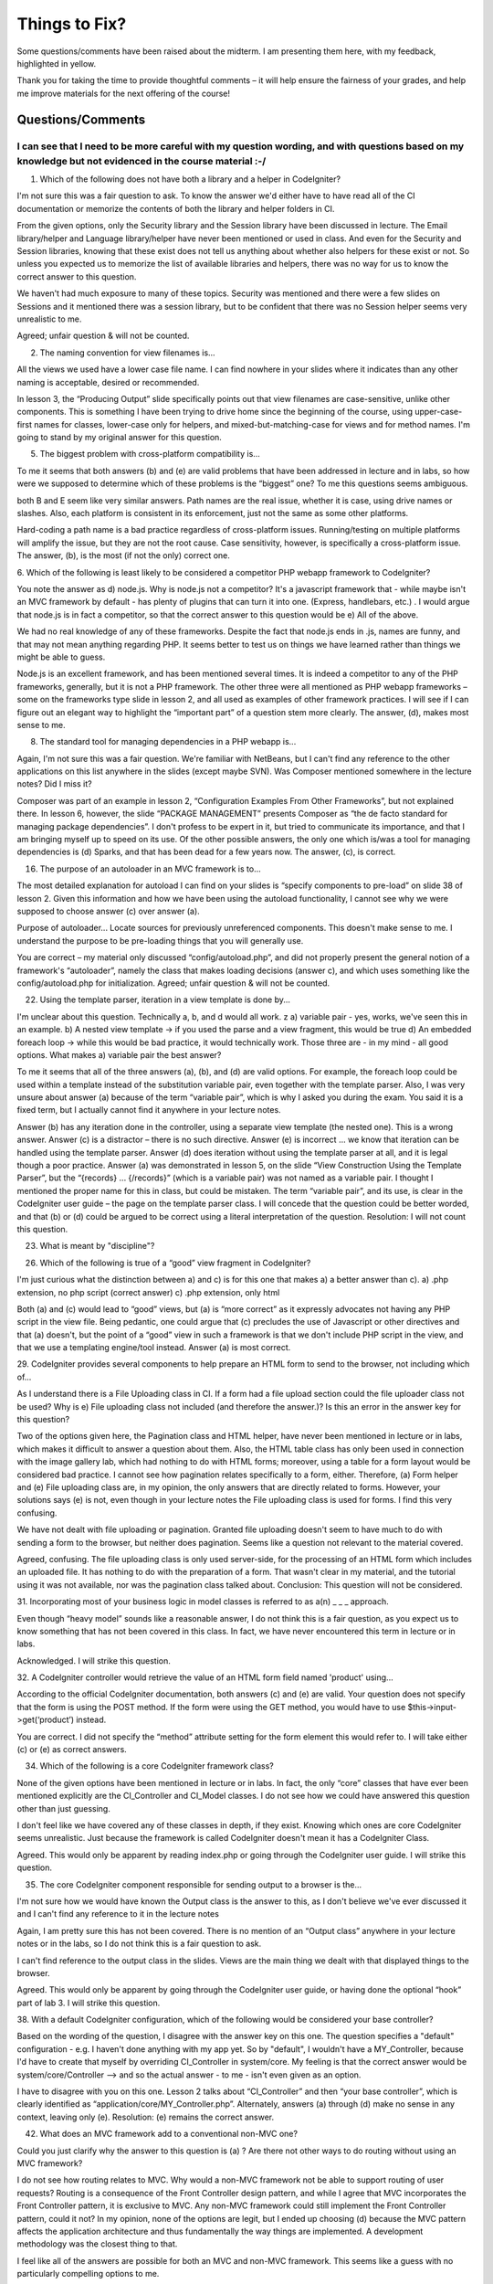 ##############
Things to Fix?
##############

Some questions/comments have been raised about the midterm. I am presenting 
them here, with my feedback, highlighted in yellow.

Thank you for taking the time to provide thoughtful comments – it will help 
ensure the fairness of your grades, and help me improve materials for the next 
offering of the course!

******************
Questions/Comments
******************

I can see that I need to be more careful with my question wording, and with questions based on my knowledge but not evidenced in the course material :-/
-------------------------------------------------------------------------------------------------------------


1. Which of the following does not have both a library and a helper in CodeIgniter? 

I'm not sure this was a fair question to ask. To know the answer we'd either 
have to have read all of the CI documentation or memorize the contents of both 
the library and helper folders in CI.

From the given options, only the Security library and the Session library have 
been discussed in lecture. The Email library/helper and Language library/helper 
have never been mentioned or used in class. And even for the Security and Session 
libraries, knowing that these exist does not tell us anything about whether also 
helpers for these exist or not. So unless you expected us to memorize the list 
of available libraries and helpers, there was no way for us to know the correct 
answer to this question.

We haven't had much exposure to many of these topics.  Security was mentioned 
and there were a few slides on Sessions and it mentioned there was a session 
library, but to be confident that there was no Session helper seems very 
unrealistic to me.

Agreed; unfair question & will not be counted.

2. The naming convention for view filenames is... 

All the views we used have a lower case file name.  I can find nowhere in your 
slides where it indicates than any other naming is acceptable, desired or recommended.

In lesson 3, the “Producing Output” slide specifically points out that view 
filenames are case-sensitive, unlike other components. This is something I have 
been trying to drive home since the beginning of the course, using upper-case-first 
names for classes, lower-case only for helpers, and mixed-but-matching-case for 
views and for method names.
I'm going to stand by my original answer for this question.

5. The biggest problem with cross-platform compatibility is... 

To me it seems that both answers (b) and (e) are valid problems that have been 
addressed in lecture and in labs, so how were we supposed to determine which of 
these problems is the “biggest” one? To me this questions seems ambiguous.

both B and E seem like very similar answers.  Path names are the real issue, 
whether it is case, using drive names or slashes.  Also, each platform is 
consistent in its enforcement, just not the same as some other platforms. 

Hard-coding a path name is a bad practice regardless of cross-platform issues. 
Running/testing on multiple platforms will amplify the issue, but they are not 
the root cause.
Case sensitivity, however, is specifically a cross-platform issue.
The answer, (b), is the most (if not the only) correct one.

6. Which of the following is least likely to be considered a competitor PHP 
webapp framework to CodeIgniter? 

You note the answer as d) node.js. Why is node.js not a competitor? It's a 
javascript framework that - while maybe isn't an MVC framework by default - 
has plenty of plugins that can turn it into one. (Express, handlebars, etc.) . 
I would argue that node.js is in fact a competitor, so that the correct answer 
to this question would be e) All of the above. 

We had no real knowledge of any of these frameworks.  Despite the fact that 
node.js ends in .js, names are funny, and that may not mean anything regarding PHP.  
It seems better to test us on things we have learned rather than things we might 
be able to guess. 

Node.js is an excellent framework, and has been mentioned several times. It is 
indeed a competitor to any of the PHP frameworks, generally, but it is not a 
PHP framework. The other three were all mentioned as PHP webapp frameworks – 
some on the frameworks type slide in lesson 2, and all used as examples of 
other framework practices.
I will see if I can figure out an elegant way to highlight the “important part” 
of a question stem more clearly.
The answer, (d), makes most sense to me.

8. The standard tool for managing dependencies in a PHP webapp is... 

Again, I'm not sure this was a fair question. We're familiar with NetBeans, but 
I can't find any reference to the other applications on this list anywhere in 
the slides (except maybe SVN). Was Composer mentioned somewhere in the lecture 
notes? Did I miss it? 

Composer was part of an example in lesson 2, “Configuration Examples From Other 
Frameworks”, but not explained there.
In lesson 6, however, the slide “PACKAGE MANAGEMENT” presents Composer as “the 
de facto standard for managing package dependencies”. I don't profess to be 
expert in it, but tried to communicate its importance, and that I am bringing 
myself up to speed on its use.
Of the other possible answers, the only one which is/was a tool for managing 
dependencies is (d) Sparks, and that has been dead for a few years now.
The answer, (c), is correct. 

16. The purpose of an autoloader in an MVC framework is to... 

The most detailed explanation for autoload I can find on your slides is “specify 
components to pre-load” on slide 38 of lesson 2. Given this information and how 
we have been using the autoload functionality, I cannot see why we were supposed 
to choose answer (c) over answer (a).

Purpose of autoloader... Locate sources for previously unreferenced components.  
This doesn't make sense to me.  I understand the purpose to be pre-loading things 
that you will generally use. 

You are correct – my material only discussed “config/autoload.php”, and did not 
properly present the general notion of a framework's “autoloader”, namely the 
class that makes loading decisions (answer c), and which uses something like 
the config/autoload.php for initialization.
Agreed; unfair question & will not be counted.

22. Using the template parser, iteration in a view template is done by... 

I'm unclear about this question. Technically a, b, and d would all work. z 
a) variable pair - yes, works, we've seen this in an example. 
b) A nested view template -> if you used the parse and a view fragment, this would be true 
d) An embedded foreach loop -> while this would be bad practice, it would technically work. 
Those three are - in my mind - all good options. What makes a) variable pair the best answer? 

To me it seems that all of the three answers (a), (b), and (d) are valid options. 
For example, the foreach loop could be used within a template instead of the 
substitution variable pair, even together with the template parser. Also, I was 
very unsure about answer (a) because of the term “variable pair”, which is why 
I asked you during the exam. You said it is a fixed term, but I actually cannot 
find it anywhere in your lecture notes.

Answer (b) has any iteration done in the controller, using a separate view 
template (the nested one). This is a wrong answer.
Answer (c) is a distractor – there is no such directive.
Answer (e) is incorrect ... we know that iteration can be handled using the 
template parser.
Answer (d) does iteration without using the template parser at all, and it is 
legal though a poor practice. 
Answer (a) was demonstrated in lesson 5, on the slide “View Construction Using 
the Template Parser”, but the “{records} ... {/records}” (which is a variable pair) 
was not named as a variable pair. I thought I mentioned the proper name for 
this in class, but could be mistaken. The term “variable pair”, and its use, 
is clear in the CodeIgniter user guide – the page on the template parser class.
I will concede that the question could be better worded, and that (b) or (d) 
could be argued to be correct using a literal interpretation of the question. 
Resolution: I will not count this question.

23. What is meant by "discipline"?


26. Which of the following is true of a “good” view fragment in CodeIgniter? 

I'm just curious what the distinction between a) and c) is for this one that 
makes a) a better answer than c). 
a) .php extension, no php script (correct answer) 
c) .php extension, only html

Both (a) and (c) would lead to “good” views, but (a) is “more correct” as it 
expressly advocates not having any PHP script in the view file.
Being pedantic, one could argue that (c) precludes the use of Javascript or 
other directives and that (a) doesn't, but the point of a “good” view in such a 
framework is that we don't include PHP script in the view, and that we use a 
templating engine/tool instead.
Answer (a) is most correct.

29. CodeIgniter provides several components to help prepare an HTML form to 
send to the browser, not including which of... 

As I understand there is a File Uploading class in CI. If a form had a file 
upload section could the file uploader class not be used? Why is e) File uploading 
class not included (and therefore the answer.)? Is this an error in the answer 
key for this question?

Two of the options given here, the Pagination class and HTML helper, have never 
been mentioned in lecture or in labs, which makes it difficult to answer a 
question about them. Also, the HTML table class has only been used in connection 
with the image gallery lab, which had nothing to do with HTML forms; moreover, 
using a table for a form layout would be considered bad practice. I cannot see 
how pagination relates specifically to a form, either. Therefore, (a) Form helper 
and (e) File uploading class are, in my opinion, the only answers that are 
directly related to forms. However, your solutions says (e) is not, even though 
in your lecture notes the File uploading class is used for forms. I find this 
very confusing.

We have not dealt with file uploading or pagination.  Granted file uploading 
doesn't seem to have much to do with sending a form to the browser, but neither 
does pagination.  Seems like a question not relevant to the material covered.

Agreed, confusing. The file uploading class is only used server-side, for the 
processing of an HTML form which includes an uploaded file. It has nothing to 
do with the preparation of a form. That wasn't clear in my material, and the 
tutorial using it was not available, nor was the pagination class talked about.
Conclusion: This question will not be considered.

31. Incorporating most of your business logic in model classes is referred to 
as a(n) _ _ _ approach. 

Even though “heavy model” sounds like a reasonable answer, I do not think this 
is a fair question, as you expect us to know something that has not been covered 
in this class. In fact, we have never encountered this term in lecture or in labs.

Acknowledged. I will strike this question.

32. A CodeIgniter controller would retrieve the value of an HTML form field 
named 'product' using... 

According to the official CodeIgniter documentation, both answers (c) and (e) 
are valid. Your question does not specify that the form is using the POST method. 
If the form were using the GET method, you would have to use $this->input->get(‘product’) instead.

You are correct. I did not specify the “method” attribute setting for the form 
element this would refer to. I will take either (c) or (e) as correct answers.

34. Which of the following is a core CodeIgniter framework class? 

None of the given options have been mentioned in lecture or in labs. In fact, 
the only “core” classes that have ever been mentioned explicitly are the CI_Controller 
and CI_Model classes. I do not see how we could have answered this question other than just guessing.

I don't feel like we have covered any of these classes in depth, if they exist.  
Knowing which ones are core CodeIgniter seems unrealistic.  Just because the 
framework is called CodeIgniter doesn't mean it has a CodeIgniter Class.

Agreed. This would only be apparent by reading index.php or going through the 
CodeIgniter user guide. I will strike this question.

35. The core CodeIgniter component responsible for sending output to a browser is the... 

I'm not sure how we would have known the Output class is the answer to this, as 
I don't believe we've ever discussed it and I can't find any reference to it 
in the lecture notes

Again, I am pretty sure this has not been covered. There is no mention of an 
“Output class” anywhere in your lecture notes or in the labs, so I do not think 
this is a fair question to ask.

I can't find  reference to the output class in the slides.  Views are the main 
thing we dealt with that displayed things to the browser.

Agreed. This would only be apparent by going through the CodeIgniter user guide, 
or having done the optional “hook” part of lab 3. I will strike this question.

38. With a default CodeIgniter configuration, which of the following would 
be considered your base controller? 

Based on the wording of the question, I disagree with the answer key on this one. 
The question specifies a "default" configuration - e.g. I haven't done anything 
with my app yet. So by "default", I wouldn't have a MY_Controller, because I'd 
have to create that myself by overriding CI_Controller in system/core. 
My feeling is that the correct answer would be system/core/Controller --> and 
so the actual answer - to me - isn't even given as an option. 

I have to disagree with you on this one. Lesson 2 talks about “CI_Controller” 
and then “your base controller”, which is clearly identified as “application/core/MY_Controller.php”. 
Alternately, answers (a) through (d) make no sense in any context, leaving only (e).
Resolution: (e) remains the correct answer.

42. What does an MVC framework add to a conventional non-MVC one? 

Could you just clarify why the answer to this question is (a) ? Are there not 
other ways to do routing without using an MVC framework? 

I do not see how routing relates to MVC. Why would a non-MVC framework not be 
able to support routing of user requests? Routing is a consequence of the Front 
Controller design pattern, and while I agree that MVC incorporates the Front 
Controller pattern, it is exclusive to MVC. Any non-MVC framework could still 
implement the Front Controller pattern, could it not? In my opinion, none of the 
options are legit, but I ended up choosing (d) because the MVC pattern affects 
the application architecture and thus fundamentally the way things are implemented. 
A development methodology was the closest thing to that.

I feel like all of the answers are possible for both an MVC and non-MVC framework.  
This seems like a guess with no particularly compelling options to me. 

Agreed – poorly worded question. I should have mentioned something along the 
lines of using default folders for different kinds of components, which is not 
something typical of a non-MVC framework, although you could argue that an 
“MVC-like” framework could do that while remaining short of a “proper” such 
framework. Groan.
Resolution: this question will be struck.